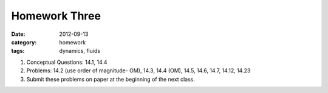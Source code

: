 Homework Three 
##############

:date: 2012-09-13
:category: homework
:tags: dynamics, fluids




1. Conceptual Questions: 14.1, 14.4 

2. Problems: 14.2 (use order of magnitude- OM), 14.3, 14.4 (OM), 14.5, 14.6, 14.7, 14.12, 14.23 

3. Submit these problems on paper at the beginning of the next class.


